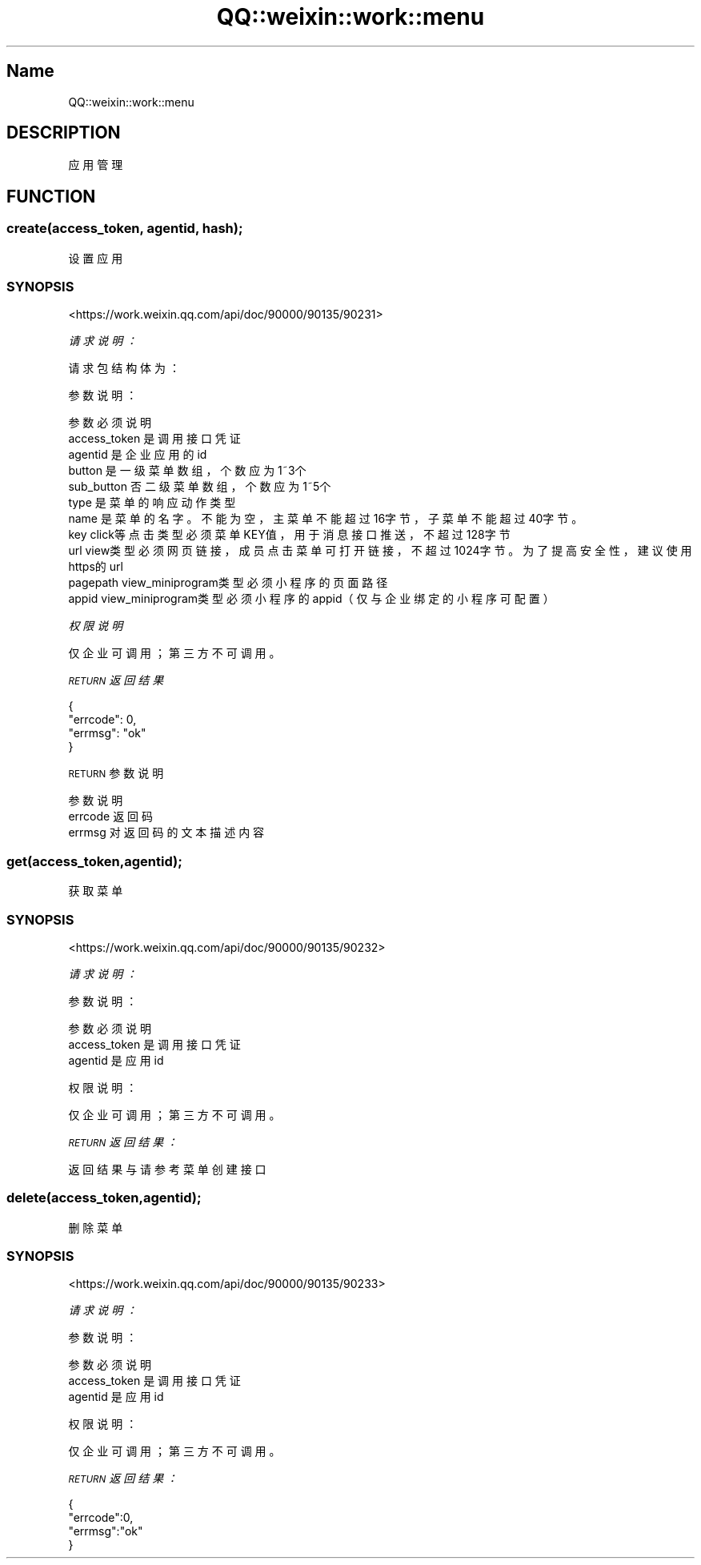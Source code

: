 .\" Automatically generated by Pod::Man 4.14 (Pod::Simple 3.40)
.\"
.\" Standard preamble:
.\" ========================================================================
.de Sp \" Vertical space (when we can't use .PP)
.if t .sp .5v
.if n .sp
..
.de Vb \" Begin verbatim text
.ft CW
.nf
.ne \\$1
..
.de Ve \" End verbatim text
.ft R
.fi
..
.\" Set up some character translations and predefined strings.  \*(-- will
.\" give an unbreakable dash, \*(PI will give pi, \*(L" will give a left
.\" double quote, and \*(R" will give a right double quote.  \*(C+ will
.\" give a nicer C++.  Capital omega is used to do unbreakable dashes and
.\" therefore won't be available.  \*(C` and \*(C' expand to `' in nroff,
.\" nothing in troff, for use with C<>.
.tr \(*W-
.ds C+ C\v'-.1v'\h'-1p'\s-2+\h'-1p'+\s0\v'.1v'\h'-1p'
.ie n \{\
.    ds -- \(*W-
.    ds PI pi
.    if (\n(.H=4u)&(1m=24u) .ds -- \(*W\h'-12u'\(*W\h'-12u'-\" diablo 10 pitch
.    if (\n(.H=4u)&(1m=20u) .ds -- \(*W\h'-12u'\(*W\h'-8u'-\"  diablo 12 pitch
.    ds L" ""
.    ds R" ""
.    ds C` ""
.    ds C' ""
'br\}
.el\{\
.    ds -- \|\(em\|
.    ds PI \(*p
.    ds L" ``
.    ds R" ''
.    ds C`
.    ds C'
'br\}
.\"
.\" Escape single quotes in literal strings from groff's Unicode transform.
.ie \n(.g .ds Aq \(aq
.el       .ds Aq '
.\"
.\" If the F register is >0, we'll generate index entries on stderr for
.\" titles (.TH), headers (.SH), subsections (.SS), items (.Ip), and index
.\" entries marked with X<> in POD.  Of course, you'll have to process the
.\" output yourself in some meaningful fashion.
.\"
.\" Avoid warning from groff about undefined register 'F'.
.de IX
..
.nr rF 0
.if \n(.g .if rF .nr rF 1
.if (\n(rF:(\n(.g==0)) \{\
.    if \nF \{\
.        de IX
.        tm Index:\\$1\t\\n%\t"\\$2"
..
.        if !\nF==2 \{\
.            nr % 0
.            nr F 2
.        \}
.    \}
.\}
.rr rF
.\" ========================================================================
.\"
.IX Title "QQ::weixin::work::menu 3"
.TH QQ::weixin::work::menu 3 "2020-03-25" "perl v5.32.0" "User Contributed Perl Documentation"
.\" For nroff, turn off justification.  Always turn off hyphenation; it makes
.\" way too many mistakes in technical documents.
.if n .ad l
.nh
.SH "Name"
.IX Header "Name"
QQ::weixin::work::menu
.SH "DESCRIPTION"
.IX Header "DESCRIPTION"
应用管理
.SH "FUNCTION"
.IX Header "FUNCTION"
.SS "create(access_token, agentid, hash);"
.IX Subsection "create(access_token, agentid, hash);"
设置应用
.SS "\s-1SYNOPSIS\s0"
.IX Subsection "SYNOPSIS"
<https://work.weixin.qq.com/api/doc/90000/90135/90231>
.PP
\fI请求说明：\fR
.IX Subsection "请求说明："
.PP
请求包结构体为：
.IX Subsection "请求包结构体为："
.PP
参数说明：
.IX Subsection "参数说明："
.PP
.Vb 11
\&    参数  必须      说明
\&    access_token        是       调用接口凭证
\&    agentid     是       企业应用的id
\&    button      是       一级菜单数组，个数应为1~3个
\&    sub_button  否       二级菜单数组，个数应为1~5个
\&    type        是       菜单的响应动作类型
\&    name        是       菜单的名字。不能为空，主菜单不能超过16字节，子菜单不能超过40字节。
\&    key click等点击类型必须    菜单KEY值，用于消息接口推送，不超过128字节
\&    url view类型必须        网页链接，成员点击菜单可打开链接，不超过1024字节。为了提高安全性，建议使用https的url
\&    pagepath    view_miniprogram类型必须    小程序的页面路径
\&    appid       view_miniprogram类型必须    小程序的appid（仅与企业绑定的小程序可配置）
.Ve
.PP
\fI权限说明\fR
.IX Subsection "权限说明"
.PP
仅企业可调用；第三方不可调用。
.PP
\fI\s-1RETURN\s0 返回结果\fR
.IX Subsection "RETURN 返回结果"
.PP
.Vb 4
\&    {
\&        "errcode": 0,
\&        "errmsg": "ok"
\&    }
.Ve
.PP
\s-1RETURN\s0 参数说明
.IX Subsection "RETURN 参数说明"
.PP
.Vb 3
\&    参数      说明
\&    errcode     返回码
\&    errmsg      对返回码的文本描述内容
.Ve
.SS "get(access_token,agentid);"
.IX Subsection "get(access_token,agentid);"
获取菜单
.SS "\s-1SYNOPSIS\s0"
.IX Subsection "SYNOPSIS"
<https://work.weixin.qq.com/api/doc/90000/90135/90232>
.PP
\fI请求说明：\fR
.IX Subsection "请求说明："
.PP
参数说明：
.IX Subsection "参数说明："
.PP
.Vb 3
\&    参数              必须  说明
\&    access_token        是       调用接口凭证
\&    agentid     是       应用id
.Ve
.PP
权限说明：
.IX Subsection "权限说明："
.PP
仅企业可调用；第三方不可调用。
.PP
\fI\s-1RETURN\s0 返回结果：\fR
.IX Subsection "RETURN 返回结果："
.PP
返回结果与请参考菜单创建接口
.SS "delete(access_token,agentid);"
.IX Subsection "delete(access_token,agentid);"
删除菜单
.SS "\s-1SYNOPSIS\s0"
.IX Subsection "SYNOPSIS"
<https://work.weixin.qq.com/api/doc/90000/90135/90233>
.PP
\fI请求说明：\fR
.IX Subsection "请求说明："
.PP
参数说明：
.IX Subsection "参数说明："
.PP
.Vb 3
\&    参数              必须  说明
\&    access_token        是       调用接口凭证
\&    agentid     是       应用id
.Ve
.PP
权限说明：
.IX Subsection "权限说明："
.PP
仅企业可调用；第三方不可调用。
.PP
\fI\s-1RETURN\s0 返回结果：\fR
.IX Subsection "RETURN 返回结果："
.PP
.Vb 4
\&  {
\&    "errcode":0,
\&    "errmsg":"ok"
\&  }
.Ve
